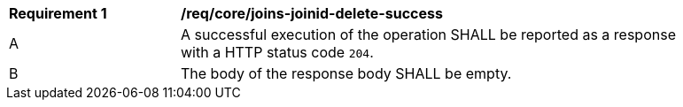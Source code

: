 [[req_core_joins-joinid-delete-success]]
[width="90%",cols="2,6a"]
|===
^|*Requirement {counter:req-id}* |*/req/core/joins-joinid-delete-success*
^|A |A successful execution of the operation SHALL be reported as a response with a HTTP status code `204`. 
^|B |The body of the response body SHALL be empty.
|===
